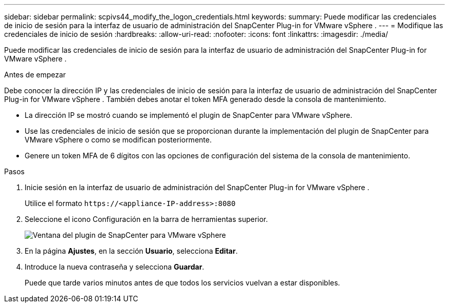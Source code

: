 ---
sidebar: sidebar 
permalink: scpivs44_modify_the_logon_credentials.html 
keywords:  
summary: Puede modificar las credenciales de inicio de sesión para la interfaz de usuario de administración del SnapCenter Plug-in for VMware vSphere . 
---
= Modifique las credenciales de inicio de sesión
:hardbreaks:
:allow-uri-read: 
:nofooter: 
:icons: font
:linkattrs: 
:imagesdir: ./media/


[role="lead"]
Puede modificar las credenciales de inicio de sesión para la interfaz de usuario de administración del SnapCenter Plug-in for VMware vSphere .

.Antes de empezar
Debe conocer la dirección IP y las credenciales de inicio de sesión para la interfaz de usuario de administración del SnapCenter Plug-in for VMware vSphere .  También debes anotar el token MFA generado desde la consola de mantenimiento.

* La dirección IP se mostró cuando se implementó el plugin de SnapCenter para VMware vSphere.
* Use las credenciales de inicio de sesión que se proporcionan durante la implementación del plugin de SnapCenter para VMware vSphere o como se modifican posteriormente.
* Genere un token MFA de 6 dígitos con las opciones de configuración del sistema de la consola de mantenimiento.


.Pasos
. Inicie sesión en la interfaz de usuario de administración del SnapCenter Plug-in for VMware vSphere .
+
Utilice el formato `\https://<appliance-IP-address>:8080`

. Seleccione el icono Configuración en la barra de herramientas superior.
+
image:scpivs44_image28.jpg["Ventana del plugin de SnapCenter para VMware vSphere"]

. En la página *Ajustes*, en la sección *Usuario*, selecciona *Editar*.
. Introduce la nueva contraseña y selecciona *Guardar*.
+
Puede que tarde varios minutos antes de que todos los servicios vuelvan a estar disponibles.


